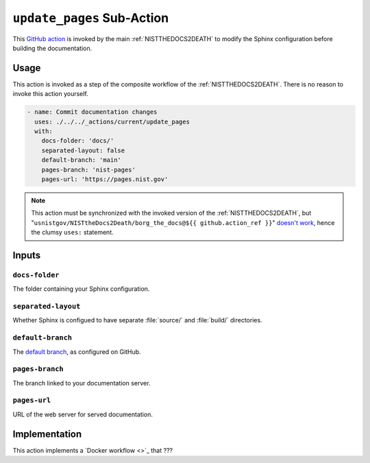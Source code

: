 .. _UPDATEPAGES:

``update_pages`` Sub-Action
===========================

This `GitHub action <https://docs.github.com/en/actions>`_ is invoked by
the main :ref:`NISTTHEDOCS2DEATH` to modify the Sphinx configuration before
building the documentation.

Usage
-----

This action is invoked as a step of the composite workflow of the
:ref:`NISTTHEDOCS2DEATH`.  There is no reason to invoke this action
yourself.

.. code-block:: yaml

    - name: Commit documentation changes
      uses: ./../../_actions/current/update_pages
      with:
        docs-folder: 'docs/'
        separated-layout: false
        default-branch: 'main'
        pages-branch: 'nist-pages'
        pages-url: 'https://pages.nist.gov'

.. note::

   This action must be synchronized with the invoked version of the
   :ref:`NISTTHEDOCS2DEATH`, but
   "``usnistgov/NISTtheDocs2Death/borg_the_docs@${{ github.action_ref }}``"
   `doesn't work
   <https://github.com/orgs/community/discussions/41927#discussioncomment-4605881>`_,
   hence the clumsy ``uses:`` statement.

Inputs
------

``docs-folder``
~~~~~~~~~~~~~~~

The folder containing your Sphinx configuration.

``separated-layout``
~~~~~~~~~~~~~~~~~~~~

Whether Sphinx is configued to have separate :file:`source/` and
:file:`build/` directories.

``default-branch``
~~~~~~~~~~~~~~~~~~

The `default branch 
<https://docs.github.com/en/pull-requests/collaborating-with-pull-requests/proposing-changes-to-your-work-with-pull-requests/about-branches#about-the-default-branch>`_,
as configured on GitHub.

``pages-branch``
~~~~~~~~~~~~~~~~

The branch linked to your documentation server.

``pages-url``
~~~~~~~~~~~~~

URL of the web server for served documentation.


Implementation
--------------

This action implements a `Docker workflow <>`_ that ???

